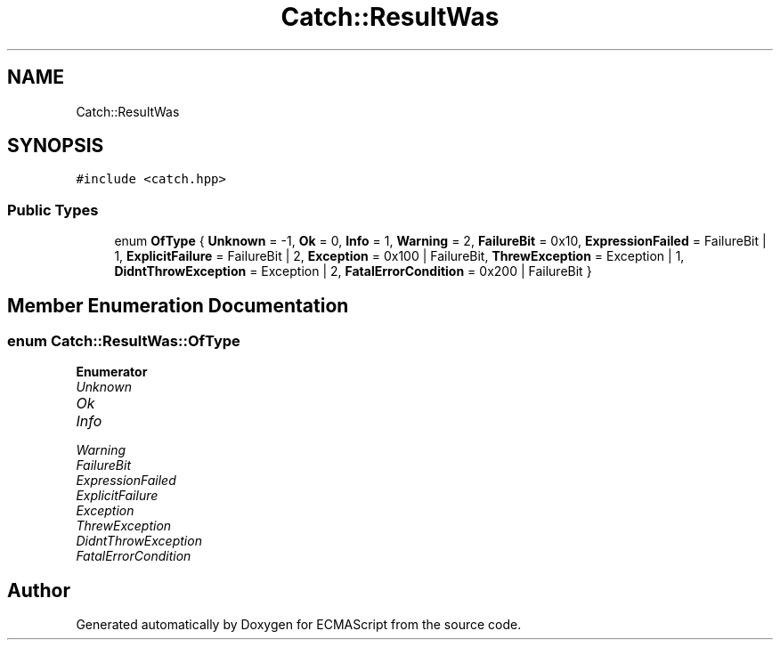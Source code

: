 .TH "Catch::ResultWas" 3 "Wed Jun 14 2017" "ECMAScript" \" -*- nroff -*-
.ad l
.nh
.SH NAME
Catch::ResultWas
.SH SYNOPSIS
.br
.PP
.PP
\fC#include <catch\&.hpp>\fP
.SS "Public Types"

.in +1c
.ti -1c
.RI "enum \fBOfType\fP { \fBUnknown\fP = -1, \fBOk\fP = 0, \fBInfo\fP = 1, \fBWarning\fP = 2, \fBFailureBit\fP = 0x10, \fBExpressionFailed\fP = FailureBit | 1, \fBExplicitFailure\fP = FailureBit | 2, \fBException\fP = 0x100 | FailureBit, \fBThrewException\fP = Exception | 1, \fBDidntThrowException\fP = Exception | 2, \fBFatalErrorCondition\fP = 0x200 | FailureBit }"
.br
.in -1c
.SH "Member Enumeration Documentation"
.PP 
.SS "enum \fBCatch::ResultWas::OfType\fP"

.PP
\fBEnumerator\fP
.in +1c
.TP
\fB\fIUnknown \fP\fP
.TP
\fB\fIOk \fP\fP
.TP
\fB\fIInfo \fP\fP
.TP
\fB\fIWarning \fP\fP
.TP
\fB\fIFailureBit \fP\fP
.TP
\fB\fIExpressionFailed \fP\fP
.TP
\fB\fIExplicitFailure \fP\fP
.TP
\fB\fIException \fP\fP
.TP
\fB\fIThrewException \fP\fP
.TP
\fB\fIDidntThrowException \fP\fP
.TP
\fB\fIFatalErrorCondition \fP\fP


.SH "Author"
.PP 
Generated automatically by Doxygen for ECMAScript from the source code\&.
